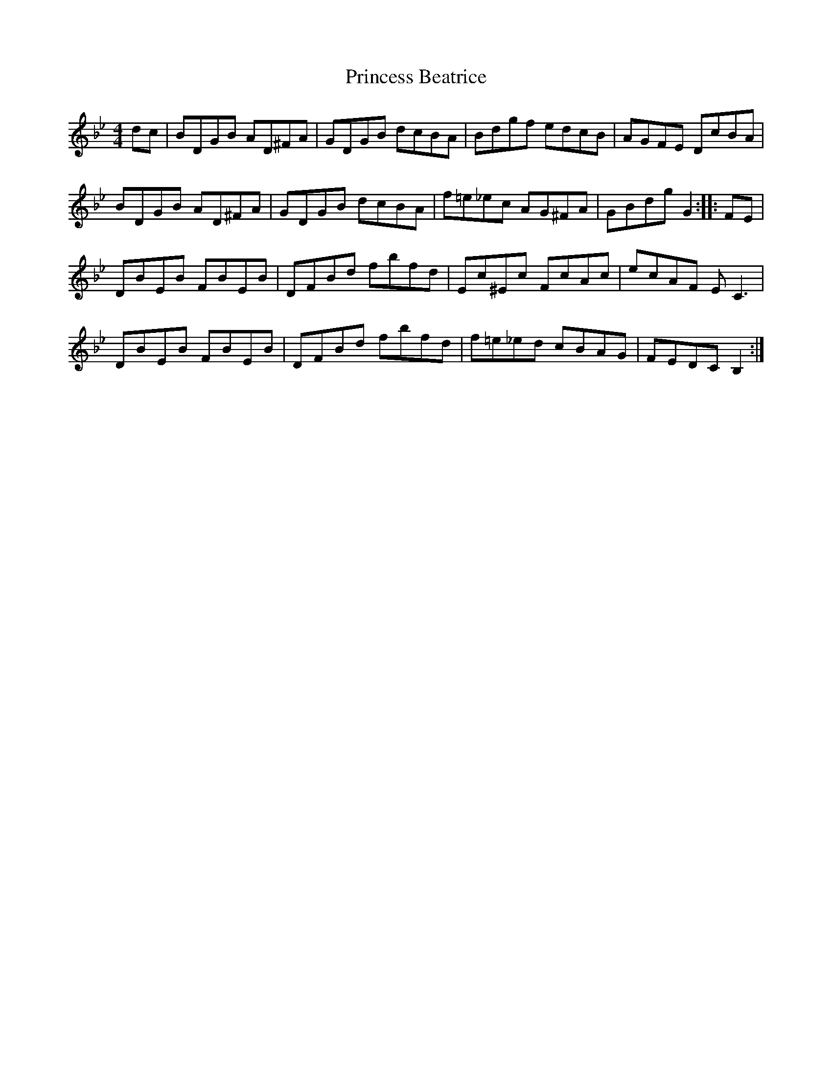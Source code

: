 X: 2
T: Princess Beatrice
Z: Jim Blair
S: https://thesession.org/tunes/4299#setting26246
R: hornpipe
M: 4/4
L: 1/8
K: Gmin
dc|Bd,GB Ad,^FA|Gd,GB dcBA|Bdgf edcB|AGFE DcBA|
BDGB AD^FA|GDGB dcBA|f=e_ec AG^FA|GBdg G2::FE|
DBEB FBEB|DFBd fbfd|Ec^Ec FcAc|ecAF E C3|
DBEB FBEB|DFBd fbfd|f=e_ed cBAG|FEDC B,2:|
